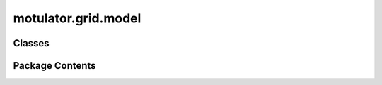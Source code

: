 motulator.grid.model
====================

.. py:module:: motulator.grid.model

.. autoapi-nested-parse::

   
   Continuous-time grid converter models.
















   ..
       !! processed by numpydoc !!


Classes
-------

.. autoapisummary::

   motulator.grid.model.ACFilter
   motulator.grid.model.CarrierComparison
   motulator.grid.model.GridConverterSystem
   motulator.grid.model.LCLFilter
   motulator.grid.model.LFilter
   motulator.grid.model.Simulation
   motulator.grid.model.ThreePhaseVoltageSource
   motulator.grid.model.VoltageSourceConverter


Package Contents
----------------

.. py:class:: ACFilter

   Bases: :py:obj:`motulator.common.model.Subsystem`


   
   Base class for AC-side filters.

   This provides a base class and wrapper for converter AC-side filters
   (`LFilter`, `LCLFilter`) and grid impedance. Calling this class returns the
   corresponding filter object depending on if a value for the filter
   capacitance `C_f` is given.

   :param filter_par: Filter model parameters.
   :type filter_par: FilterPars
   :param grid_par: Grid model parameters.
   :type grid_par: GridPars















   ..
       !! processed by numpydoc !!

   .. py:method:: meas_currents()

      
      Measure the converter phase currents.

      :returns: **i_c_abc** -- Converter phase currents (A).
      :rtype: 3-tuple of floats















      ..
          !! processed by numpydoc !!


   .. py:method:: meas_pcc_voltages()

      
      Measure the phase voltages at the point of common coupling (PCC).

      :returns: **u_g_abc** -- Phase voltages at the PCC (V).
      :rtype: 3-tuple of floats















      ..
          !! processed by numpydoc !!


.. py:class:: CarrierComparison(N=2**12, return_complex=True)

   
   Carrier comparison.

   This computes the the switching states and their durations based on the
   duty ratios. Instead of searching for zero crossings, the switching
   instants are explicitly computed in the beginning of each sampling period,
   allowing faster simulations.

   :param N: Amount of the counter quantization levels. The default is 2**12.
   :type N: int, optional
   :param return_complex: Complex switching state space vectors are returned if True. Otherwise
                          phase switching states are returned. The default is True.
   :type return_complex: bool, optional

   .. rubric:: Examples

   >>> from motulator.common.model import CarrierComparison
   >>> carrier_cmp = CarrierComparison(return_complex=False)
   >>> # First call gives rising edges
   >>> t_steps, q_c_abc = carrier_cmp(1e-3, [.4, .2, .8])
   >>> # Durations of the switching states
   >>> t_steps
   array([0.00019995, 0.00040015, 0.00019995, 0.00019995])
   >>> # Switching states
   >>> q_c_abc
   array([[0, 0, 0],
          [0, 0, 1],
          [1, 0, 1],
          [1, 1, 1]])
   >>> # Second call gives falling edges
   >>> t_steps, q_c_abc = carrier_cmp(.001, [.4, .2, .8])
   >>> t_steps
   array([0.00019995, 0.00019995, 0.00040015, 0.00019995])
   >>> q_c_abc
   array([[1, 1, 1],
          [1, 0, 1],
          [0, 0, 1],
          [0, 0, 0]])
   >>> # Sum of the step times equals T_s
   >>> np.sum(t_steps)
   0.001
   >>> # 50% duty ratios in all phases
   >>> t_steps, q_c_abc = carrier_cmp(1e-3, [.5, .5, .5])
   >>> t_steps
   array([0.0005, 0.    , 0.    , 0.0005])
   >>> q_c_abc
   array([[0, 0, 0],
          [0, 0, 0],
          [0, 0, 0],
          [1, 1, 1]])















   ..
       !! processed by numpydoc !!

.. py:class:: GridConverterSystem(converter=None, ac_filter=None, grid_model=None)

   Bases: :py:obj:`motulator.common.model.Model`


   
   Continuous-time model for a grid converter system.

   :param converter: Converter model.
   :type converter: VoltageSourceConverter
   :param ac_filter: Dynamic model for converter output filter and grid impedance.
   :type ac_filter: LFilter | LCLFilter
   :param grid_model: Three-phase grid voltage source model.
   :type grid_model: ThreePhaseVoltageSource















   ..
       !! processed by numpydoc !!

   .. py:method:: interconnect(_)

      
      Interconnect the subsystems.
















      ..
          !! processed by numpydoc !!


   .. py:method:: post_process()

      
      Post-process the solution.
















      ..
          !! processed by numpydoc !!


.. py:class:: LCLFilter(filter_par, grid_par)

   Bases: :py:obj:`ACFilter`


   
   Model of an LCL filter and an inductive-resistive grid.

   An LCL filter and an inductive-resistive grid impedance, between the
   converter and grid voltage sources, are modeled. The point-of-common-
   coupling (PCC) voltage between the LCL filter and the grid impedance is
   also calculated.

   :param grid_par: Grid model parameters.
   :type grid_par: GridPars
   :param filter_par: Filter model parameters.
   :type filter_par: FilterPars















   ..
       !! processed by numpydoc !!

   .. py:method:: meas_capacitor_voltages()

      
      Measure the capacitor phase voltages.

      :returns: **u_f_abc** -- Phase voltages of the filter capacitor (V).
      :rtype: 3-tuple of floats















      ..
          !! processed by numpydoc !!


   .. py:method:: meas_grid_currents()

      
      Measure the grid phase currents.

      :returns: **i_g_abc** -- Grid phase currents (A).
      :rtype: 3-tuple of floats















      ..
          !! processed by numpydoc !!


   .. py:method:: post_process_with_inputs()

      
      Post-process data with inputs.
















      ..
          !! processed by numpydoc !!


   .. py:method:: rhs()

      
      Compute the state derivatives.
















      ..
          !! processed by numpydoc !!


   .. py:method:: set_outputs(_)

      
      Set output variables.
















      ..
          !! processed by numpydoc !!


.. py:class:: LFilter(filter_par, grid_par)

   Bases: :py:obj:`ACFilter`


   
   Model of an L filter and an inductive-resistive grid.

   An L filter and an inductive-resistive grid, between the converter and grid
   voltage sources, are modeled combining their inductances and series
   resistances. The point-of-common-coupling (PCC) voltage between the L
   filter and the grid impedance is separately calculated.

   :param grid_par:
                    Grid model parameters. The following parameters are needed:

                        L_g : float
                            Grid inductance (H).
                        R_g : float, optional
                            Series resistance (Ω). The default is 0.
   :type grid_par: GridPars
   :param filter_par:
                      Filter model parameters. The following parameters are needed:

                          L_fc : float
                              Filter inductance (H).
                          R_fc : float, optional
                              Series resistance (Ω). The default is 0.
   :type filter_par: FilterPars















   ..
       !! processed by numpydoc !!

   .. py:method:: post_process_states()

      
      Post-process data.
















      ..
          !! processed by numpydoc !!


   .. py:method:: post_process_with_inputs()

      
      Post-process data with inputs.
















      ..
          !! processed by numpydoc !!


   .. py:method:: rhs()

      
      Compute the state derivatives.
















      ..
          !! processed by numpydoc !!


   .. py:method:: set_outputs(_)

      
      Set output variables.
















      ..
          !! processed by numpydoc !!


.. py:class:: Simulation(mdl=None, ctrl=None)

   
   Simulation environment.

   Each simulation object has a system model object and a controller object.

   :param mdl: Continuous-time system model.
   :type mdl: Model
   :param ctrl: Discrete-time controller.
   :type ctrl: ControlSystem















   ..
       !! processed by numpydoc !!

   .. py:method:: save_mat(name='sim')

      
      Save the simulation data into MATLAB .mat files.

      :param name: Name for the simulation instance. The default is `sim`.
      :type name: str, optional















      ..
          !! processed by numpydoc !!


   .. py:method:: simulate(t_stop=1, max_step=np.inf)

      
      Solve the continuous-time model and call the discrete-time controller.

      :param t_stop: Simulation stop time. The default is 1.
      :type t_stop: float, optional
      :param max_step: Max step size of the solver. The default is inf.
      :type max_step: float, optional

      .. rubric:: Notes

      Other options of `solve_ivp` could be easily used if needed, but, for
      simplicity, only `max_step` is included as an option of this method.















      ..
          !! processed by numpydoc !!


.. py:class:: ThreePhaseVoltageSource(w_g, abs_e_g, phi=0, abs_e_g_neg=0, phi_neg=0)

   Bases: :py:obj:`motulator.common.model.Subsystem`


   
   Three-phase voltage source model.

   The frequency, phase shift, and magnitude can be given either as constants
   or functions of time. An unbalanced source can be modeled by specifying a
   negative-sequence component. Notice that the zero-sequence component is not
   included in this model.

   :param w_g: Angular frequency (rad/s).
   :type w_g: float | callable
   :param abs_e_g: Magnitude of the positive-sequence component (peak value).
   :type abs_e_g: float | callable
   :param phi: Phase shift (rad) of the positive-sequence component. The default is 0.
   :type phi: float | callable, optional
   :param abs_e_g_neg: Magnitude of the negative-sequence component (peak value). The default
                       is 0.
   :type abs_e_g_neg: float | callable, optional
   :param phi_neg: Phase shift (rad) of the negative-sequence component. The default is 0.
   :type phi_neg: float | callable, optional

   .. rubric:: Notes

   This model is typically used to represent a voltage source, but it can be
   configured to represent, e.g., a current source as well.















   ..
       !! processed by numpydoc !!

   .. py:method:: generate_space_vector(t, exp_j_theta_g)

      
      Generate the space vector in stationary coordinates.
















      ..
          !! processed by numpydoc !!


   .. py:method:: post_process_states()

      
      Post-process the solution.
















      ..
          !! processed by numpydoc !!


   .. py:method:: rhs()

      
      Compute the state derivative.
















      ..
          !! processed by numpydoc !!


   .. py:method:: set_inputs(t)

      
      Set input variables.
















      ..
          !! processed by numpydoc !!


   .. py:method:: set_outputs(t)

      
      Set output variables.
















      ..
          !! processed by numpydoc !!


.. py:class:: VoltageSourceConverter(u_dc, C_dc=None, i_ext=lambda t: None)

   Bases: :py:obj:`motulator.common.model.Subsystem`


   
   Lossless three-phase voltage-source converter.

   :param u_dc: DC-bus voltage (V). If the DC-bus capacitor is modeled, this value is
                used as the initial condition.
   :type u_dc: float
   :param C_dc: DC-bus capacitance (F). The default is None.
   :type C_dc: float, optional
   :param i_ext: External current (A) fed to the DC bus. Needed if `C_dc` is not None.
   :type i_ext: callable, optional















   ..
       !! processed by numpydoc !!

   .. py:property:: i_dc
      
      DC-side current (A).
















      ..
          !! processed by numpydoc !!


   .. py:method:: meas_dc_voltage()

      
      Measure the converter DC-bus voltage (V).
















      ..
          !! processed by numpydoc !!


   .. py:method:: post_process_states()

      
      Post-process data.
















      ..
          !! processed by numpydoc !!


   .. py:method:: post_process_with_inputs()

      
      Post-process data with inputs.
















      ..
          !! processed by numpydoc !!


   .. py:method:: rhs()

      
      Compute the state derivatives.
















      ..
          !! processed by numpydoc !!


   .. py:method:: set_inputs(t)

      
      Set input variables.
















      ..
          !! processed by numpydoc !!


   .. py:method:: set_outputs(_)

      
      Set output variables.
















      ..
          !! processed by numpydoc !!


   .. py:property:: u_cs
      
      AC-side voltage (V).
















      ..
          !! processed by numpydoc !!


   .. py:property:: u_dc
      
      DC-bus voltage (V).
















      ..
          !! processed by numpydoc !!


